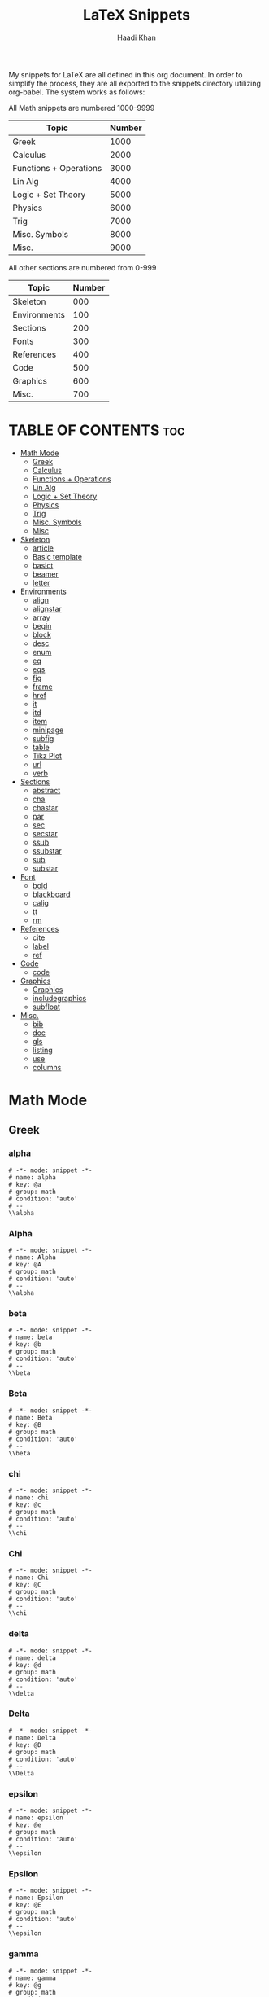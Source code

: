 #+TITLE: LaTeX Snippets
#+AUTHOR: Haadi Khan
#+PROPERTY: header-args :tangle yes

My snippets for LaTeX are all defined in this org document. In order to simplify the process, they are all exported to the snippets directory utilizing org-babel. The system works as follows:

All Math snippets are numbered 1000-9999
|------------------------+--------|
| Topic                  | Number |
|------------------------+--------|
| Greek                  |   1000 |
| Calculus               |   2000 |
| Functions + Operations |   3000 |
| Lin Alg                |   4000 |
| Logic + Set Theory     |   5000 |
| Physics                |   6000 |
| Trig                   |   7000 |
| Misc. Symbols          |   8000 |
| Misc.                  |   9000 |
|------------------------+--------|

All other sections are numbered from 0-999
|--------------+--------|
| Topic        | Number |
|--------------+--------|
| Skeleton     |   000  |
| Environments |   100  |
| Sections     |   200  |
| Fonts        |   300  |
| References   |   400  |
| Code         |   500  |
| Graphics     |   600  |
| Misc.        |   700  |
|--------------+--------|

* TABLE OF CONTENTS :toc:
- [[#math-mode][Math Mode]]
  - [[#greek][Greek]]
  - [[#calculus][Calculus]]
  - [[#functions--operations][Functions + Operations]]
  - [[#lin-alg][Lin Alg]]
  - [[#logic--set-theory][Logic + Set Theory]]
  - [[#physics][Physics]]
  - [[#trig][Trig]]
  - [[#misc-symbols][Misc. Symbols]]
  - [[#misc][Misc]]
- [[#skeleton][Skeleton]]
  - [[#article][article]]
  - [[#basic-template][Basic template]]
  - [[#basict][basict]]
  - [[#beamer][beamer]]
  - [[#letter][letter]]
- [[#environments][Environments]]
  - [[#align][align]]
  - [[#alignstar][alignstar]]
  - [[#array][array]]
  - [[#begin][begin]]
  - [[#block][block]]
  - [[#desc][desc]]
  - [[#enum][enum]]
  - [[#eq][eq]]
  - [[#eqs][eqs]]
  - [[#fig][fig]]
  - [[#frame][frame]]
  - [[#href][href]]
  - [[#it][it]]
  - [[#itd][itd]]
  - [[#item][item]]
  - [[#minipage][minipage]]
  - [[#subfig][subfig]]
  - [[#table][table]]
  - [[#tikz-plot][Tikz Plot]]
  - [[#url][url]]
  - [[#verb][verb]]
- [[#sections][Sections]]
  - [[#abstract][abstract]]
  - [[#cha][cha]]
  - [[#chastar][chastar]]
  - [[#par][par]]
  - [[#sec][sec]]
  - [[#secstar][secstar]]
  - [[#ssub][ssub]]
  - [[#ssubstar][ssubstar]]
  - [[#sub][sub]]
  - [[#substar][substar]]
- [[#font][Font]]
  - [[#bold][bold]]
  - [[#blackboard][blackboard]]
  - [[#calig][calig]]
  - [[#tt][tt]]
  - [[#rm][rm]]
- [[#references][References]]
  - [[#cite][cite]]
  - [[#label][label]]
  - [[#ref][ref]]
- [[#code][Code]]
  - [[#code-1][code]]
- [[#graphics][Graphics]]
  - [[#graphics-1][Graphics]]
  - [[#includegraphics][includegraphics]]
  - [[#subfloat][subfloat]]
- [[#misc-1][Misc.]]
  - [[#bib][bib]]
  - [[#doc][doc]]
  - [[#gls][gls]]
  - [[#listing][listing]]
  - [[#use][use]]
  - [[#columns][columns]]

* Math Mode
** Greek
*** alpha
#+begin_src yasnippet :tangle snippets/latex-mode/1000.yasnippet
# -*- mode: snippet -*-
# name: alpha
# key: @a
# group: math
# condition: 'auto'
# --
\\alpha
#+end_src
*** Alpha
#+begin_src yasnippet :tangle snippets/latex-mode/1001.yasnippet
# -*- mode: snippet -*-
# name: Alpha
# key: @A
# group: math
# condition: 'auto'
# --
\\alpha
#+end_src
*** beta
#+begin_src yasnippet :tangle snippets/latex-mode/1002.yasnippet
# -*- mode: snippet -*-
# name: beta
# key: @b
# group: math
# condition: 'auto'
# --
\\beta
#+end_src
*** Beta
#+begin_src yasnippet :tangle snippets/latex-mode/1003.yasnippet
# -*- mode: snippet -*-
# name: Beta
# key: @B
# group: math
# condition: 'auto'
# --
\\beta
#+end_src
*** chi
#+begin_src yasnippet :tangle snippets/latex-mode/1004.yasnippet
# -*- mode: snippet -*-
# name: chi
# key: @c
# group: math
# condition: 'auto'
# --
\\chi
#+end_src
*** Chi
#+begin_src yasnippet :tangle snippets/latex-mode/1005.yasnippet
# -*- mode: snippet -*-
# name: Chi
# key: @C
# group: math
# condition: 'auto'
# --
\\chi
#+end_src
*** delta
#+begin_src yasnippet :tangle snippets/latex-mode/1008.yasnippet
# -*- mode: snippet -*-
# name: delta
# key: @d
# group: math
# condition: 'auto'
# --
\\delta
#+end_src
*** Delta
#+begin_src yasnippet :tangle snippets/latex-mode/1009.yasnippet
# -*- mode: snippet -*-
# name: Delta
# key: @D
# group: math
# condition: 'auto'
# --
\\Delta
#+end_src
*** epsilon
#+begin_src yasnippet :tangle snippets/latex-mode/1010.yasnippet
# -*- mode: snippet -*-
# name: epsilon
# key: @e
# group: math
# condition: 'auto'
# --
\\epsilon
#+end_src
*** Epsilon
#+begin_src yasnippet :tangle snippets/latex-mode/1011.yasnippet
# -*- mode: snippet -*-
# name: Epsilon
# key: @E
# group: math
# condition: 'auto'
# --
\\epsilon
#+end_src
*** gamma
#+begin_src yasnippet :tangle snippets/latex-mode/1006.yasnippet
# -*- mode: snippet -*-
# name: gamma
# key: @g
# group: math
# condition: 'auto'
# --
\\gamma
#+end_src
*** Gamma
#+begin_src yasnippet :tangle snippets/latex-mode/1007.yasnippet
# -*- mode: snippet -*-
# name: Gamma
# key: @G
# group: math
# condition: 'auto'
# --
\\Gamma
#+end_src
*** kappa
#+begin_src yasnippet :tangle snippets/latex-mode/1018.yasnippet
# -*- mode: snippet -*-
# name: kappa
# key: @k
# group: math
# condition: 'auto'
# --
\\kappa
#+end_src
*** Kappa
#+begin_src yasnippet :tangle snippets/latex-mode/1019.yasnippet
# -*- mode: snippet -*-
# name: Kappa
# key: @K
# group: math
# condition: 'auto'
# --
\\kappa
#+end_src
*** lambda
#+begin_src yasnippet :tangle snippets/latex-mode/1020.yasnippet
# -*- mode: snippet -*-
# name: lambda
# key: @l
# group: math
# condition: 'auto'
# --
\\lambda
#+end_src
*** Lambda
#+begin_src yasnippet :tangle snippets/latex-mode/1021.yasnippet
# -*- mode: snippet -*-
# name: Lambda
# key: @L
# group: math
# condition: 'auto'
# --
\\Lambda
#+end_src
*** mu
#+begin_src yasnippet :tangle snippets/latex-mode/1022.yasnippet
# -*- mode: snippet -*-
# name: mu
# key: @m
# group: math
# condition: 'auto'
# --
\\mu
#+end_src
*** Mu
#+begin_src yasnippet :tangle snippets/latex-mode/1023.yasnippet
# -*- mode: snippet -*-
# name: Mu
# key: @M
# group: math
# condition: 'auto'
# --
\\mu
#+end_src
*** omega
#+begin_src yasnippet :tangle snippets/latex-mode/1028.yasnippet
# -*- mode: snippet -*-
# name: omega
# key: @o
# group: math
# condition: 'auto'
# --
\\omega
#+end_src
*** Omega
#+begin_src yasnippet :tangle snippets/latex-mode/1029.yasnippet
# -*- mode: snippet -*-
# name: Omega
# key: @O
# group: math
# condition: 'auto'
# --
\\Omega
#+end_src

*** rho
#+begin_src yasnippet :tangle snippets/latex-mode/1024.yasnippet
# -*- mode: snippet -*-
# name: rho
# key: @r
# group: math
# condition: 'auto'
# --
\\rho
#+end_src
*** Rho
#+begin_src yasnippet :tangle snippets/latex-mode/1025.yasnippet
# -*- mode: snippet -*-
# name: Rho
# key: @R
# group: math
# condition: 'auto'
# --
\\rho
#+end_src
*** sigma
#+begin_src yasnippet :tangle snippets/latex-mode/1026.yasnippet
# -*- mode: snippet -*-
# name: sigma
# key: @s
# group: math
# condition: 'auto'
# --
\\sigma
#+end_src
*** Sigma
#+begin_src yasnippet :tangle snippets/latex-mode/1027.yasnippet
# -*- mode: snippet -*-
# name: Sigma
# key: @S
# group: math
# condition: 'auto'
# --
\\Sigma
#+end_src
*** theta
#+begin_src yasnippet :tangle snippets/latex-mode/1016.yasnippet
# -*- mode: snippet -*-
# name: theta
# key: @t
# group: math
# condition: 'auto'
# --
\\theta
#+end_src
*** Theta
#+begin_src yasnippet :tangle snippets/latex-mode/1017.yasnippet
# -*- mode: snippet -*-
# name: Theta
# key: @T
# group: math
# condition: 'auto'
# --
\\Theta
#+end_src
*** varepsilon
#+begin_src yasnippet :tangle snippets/latex-mode/1012.yasnippet
# -*- mode: snippet -*-
# name: varepsilon
# key: :e
# group: math
# condition: 'auto'
# --
\\varepsilon
#+end_src
*** Varepsilon
#+begin_src yasnippet :tangle snippets/latex-mode/1013.yasnippet
# -*- mode: snippet -*-
# name: Varepsilon
# key: :E
# group: math
# condition: 'auto'
# --
\\varepsilon
#+end_src
*** zeta
#+begin_src yasnippet :tangle snippets/latex-mode/1014.yasnippet
# -*- mode: snippet -*-
# name: zeta
# key: @z
# group: math
# condition: 'auto'
# --
\\zeta
#+end_src
*** Zeta
#+begin_src yasnippet :tangle snippets/latex-mode/1015.yasnippet
# -*- mode: snippet -*-
# name: Zeta
# key: @Z
# group: math
# condition: 'auto'
# --
\\zeta
#+end_src
** Calculus
*** dot
#+begin_src yasnippet :tangle snippets/latex-mode/2000.yasnippet
# -*- mode: snippet -*-
# name: dot
# key: dot
# condition: (and (texmathp) 'auto)
# expand-env: ((argument (quote t)))
# group: math
# --
`(condition-case nil (progn (backward-sexp) (kill-sexp) (delete-char 1)) (error (setq argument 'nil)))`\\dot{`(if argument (current-kill 0))`}$0
#+end_src
*** ddot
#+begin_src yasnippet :tangle snippets/latex-mode/2001.yasnippet
# -*- mode: snippet -*-
# name: dot
# key: ddot
# condition: (and (texmathp) 'auto)
# expand-env: ((argument (quote t)))
# group: math
# --
`(condition-case nil (progn (backward-sexp) (kill-sexp) (delete-char 1)) (error (setq argument 'nil)))`\\ddot{`(if argument (current-kill 0))`}$0
#+end_src
*** d-by-dt
#+begin_src yasnippet :tangle snippets/latex-mode/2002.yasnippet
# -*- mode: snippet -*-
# name: d-by-dt
# key: ddt
# condition: (and (texmathp) 'auto)
# group: math
# --
\\frac{\\mathrm{d} $1}{\\mathrm{d} ${2:t}}$0
#+end_src

*** definite integral
#+begin_src yasnippet :tangle snippets/latex-mode/2003.yasnippet
# -*- mode: snippet -*-
# name: definite integral
# key: dint
# condition: (and (texmathp) 'auto)
# group: math
# --
\\int_{${1:-\\infty}}^{${2:\\infty}}$0
#+end_src

*** lim
#+begin_src yasnippet :tangle snippets/latex-mode/2004.yasnippet
# -*- mode: snippet -*-
# contributor: François Garillot <francois@garillot.net>
# key: limit
# group: math
# name: \lim_{n}
# --
\lim_{$1}$0
#+end_src

*** limit
#+begin_src yasnippet :tangle snippets/latex-mode/2005.yasnippet
# -*- mode: snippet -*-
# name: limit
# key: lim
# conditon: (texmathp)
# group: math
# --
\\lim_{${1:n} \\to ${2:\\infty}} $0
#+end_src

*** limsup
#+begin_src yasnippet :tangle snippets/latex-mode/2006.yasnippet
# -*- mode: snippet -*-
# name: limsup
# key: limsup
# condition: (and (texmathp) 'auto)
# group: math
# --
\\limsup_{${1:n} \\to ${2:\\infty}} $0
#+end_src
*** partial derivative
#+begin_src yasnippet :tangle snippets/latex-mode/2007.yasnippet
# -*- mode: snippet -*-
# name: partial derivative
# key: part
# condition: (texmathp)
# group: math
# --
\\frac{\\partial $1}{\\partial ${2:x}} $0
#+end_src

*** int
#+begin_src yasnippet :tangle snippets/latex-mode/2008.yasnippet
# -*- mode: snippet -*-
# contributor: Song Qiang <tsiangsung@gmail.com>
# key: int
# group: math
# condition: (and (texmathp) 'auto)
# name: Indefinite integral (all)
# --
\\${1:$$(yas/choose-value '("int" "oint" "iint" "iiint" "iiiint" "idotsint"))}$0
#+end_src

** Functions + Operations
*** ln
#+begin_src yasnippet :tangle snippets/latex-mode/3000.yasnippet
# -*- mode: snippet -*-
# name: ln
# key: ln
# group: math
# condition: (and (texmathp) 'auto)
# --
\\ln
#+end_src

*** log
#+begin_src yasnippet :tangle snippets/latex-mode/3001.yasnippet
# -*- mode: snippet -*-
# name: log
# key: log
# group: math
# condition: (and (texmathp) 'auto)
# --
\\log
#+end_src

*** ceiling function
#+begin_src yasnippet :tangle snippets/latex-mode/3002.yasnippet
# -*- mode: snippet -*-
# name: ceiling function
# key: ceil
# condition: (and (texmathp) 'auto)
# group: math
# --
\\left\\lceil $1 \\right\\rceil $0
#+end_src

*** complex conjugate
#+begin_src yasnippet :tangle snippets/latex-mode/3003.yasnippet
# -*- mode: snippet -*-
# name: complex conjugate
# key: conj
# condition: (and (texmathp) 'auto)
# group: math
# --
`(delete-backward-char 1)`^{\\star}$0
#+end_src

*** exp
#+begin_src yasnippet :tangle snippets/latex-mode/3004.yasnippet
# -*- mode: snippet -*-
# name: exp
# key: ee
# group: math
# condition: (and (texmathp) 'auto)
# --
e^{$1}
#+end_src

*** cdot
#+begin_src yasnippet :tangle snippets/latex-mode/3005.yasnippet
# -*- mode: snippet -*-
# name: cdot
# key: **
# condition: (and (texmathp) 'auto)
# group: math
# --
\\cdot
#+end_src

*** cube
#+begin_src yasnippet :tangle snippets/latex-mode/3006.yasnippet
# -*- mode: snippet -*-
# name: ^3
# key: cb
# condition: (and (texmathp) 'auto)
# group: math
# --
`(delete-backward-char 1)`^3$0
#+end_src

*** sum
#+begin_src yasnippet :tangle snippets/latex-mode/3007.yasnippet
# -*- mode: snippet -*-
# contributor: song qiang <tsiangsung@gmail.com>
# key: sum
# group: math
# name: \sum_{n}^{}
# --
\sum_{$1}^{$2}$0
#+end_src

*** norm
#+begin_src yasnippet :tangle snippets/latex-mode/3008.yasnippet
# -*- mode: snippet -*-
# name: norm
# key: norm
# condition: (and (texmathp) 'auto)
# group: math
# --
\left\|$1\right\|$0
#+end_src

*** oplus
#+begin_src yasnippet :tangle snippets/latex-mode/3009.yasnippet
# key: o+
# name: oplus
# condition: (and (texmathp) 'auto)
# group: math
# --
\oplus
#+end_src

*** otimes
#+begin_src yasnippet :tangle snippets/latex-mode/3010.yasnippet
# -*- mode: snippet -*-
# name: otimes
# key: ox
# condition: (and (texmathp) 'auto)
# group: math
# --
\otimes
#+end_src

*** times
#+begin_src yasnippet :tangle snippets/latex-mode/3011.yasnippet
# -*- mode: snippet -*-
# name: times
# key: xx
# condition: (and (texmathp) 'auto)
# group: math
# --
\\times
#+end_src

*** power
#+begin_src yasnippet :tangle snippets/latex-mode/3012.yasnippet
# -*- mode: snippet -*-
# name: To the power
# key: td
# condition: (and (texmathp) 'auto)
# group: math
# --
`(backward-delete-char 1)`^{$1}
#+end_src

*** floor function
#+begin_src yasnippet :tangle snippets/latex-mode/3013.yasnippet
# -*- mode: snippet -*-
# name: floor function
# key: floor
# condition: (and (texmathp) 'auto)
# group: math
# --
\\left\\lfloor $1 \\right\\rfloor $0
#+end_src

*** inverse
#+begin_src yasnippet :tangle snippets/latex-mode/3014.yasnippet
# -*- mode: snippet -*-
# name: inverse
# key: inv
# condition: (and (texmathp) 'auto)
# group: math
# --
`(delete-backward-char 1)`^{-1}
#+end_src
*** prod
#+begin_src yasnippet :tangle snippets/latex-mode/3015.yasnippet
# -*- mode: snippet -*-
# contributor: François Garillot <francois@garillot.net>
# key: prod
# group: math
# name: \prod_{n}^{}
# --
\prod_{$1}^{$2}$0

#+end_src

** Lin Alg
*** bmatrix (2 x 2)
#+begin_src yasnippet :tangle snippets/latex-mode/4000.yasnippet
# key: mat2
# name: bmatrix (2 x 2)
# group: math
# --
\\begin{bmatrix}
${1:A} & ${2:$1} \\\\
${3:$1} & ${4:$1}
 \\end{bmatrix}
#+end_src

*** bmatrix (3 x 3)
#+begin_src yasnippet :tangle snippets/latex-mode/4001.yasnippet
# key: mat3
# name: bmatrix (3 x 3)
# group: math
# --
\\begin{bmatrix}
${1:A} & ${2:$1} & ${3:$1} \\\\
${4:$1} & ${5:$1} & ${6:$1} \\\\
${7:$1} & ${8:$1} & ${9:$1}
\\end{bmatrix}
#+end_src
*** column vector
#+begin_src yasnippet :tangle snippets/latex-mode/4002.yasnippet
# -*- mode: snippet -*-
# name: column vector
# key: cvec
# condition: 'auto
# group: math
# --
\\begin{pmatrix} ${1:x}_{${2:1}}\\\\ ${3:\\vdots}\\\\ $1_{${4:n}} \\end{pmatrix}
#+end_src

*** row vector
#+begin_src yasnippet :tangle snippets/latex-mode/4003.yasnippet
# -*- mode: snippet -*-
# name: row vector
# key: rvec
# condition: 'auto
# group: math
# --
\\begin{pmatrix} ${1:x}_{${2:1}} & ${3:\\dots} & $1_{${4:n}} \\end{pmatrix}
#+end_src

*** 2-vector
#+begin_src yasnippet :tangle snippets/latex-mode/4004.yasnippet
# key: vec2
# name: 2-vector
# group: math
# --
\\begin{bmatrix} ${1:x}_{${2:1}} \\\\ ${3:$1}_{${4:2}} \\end{bmatrix}
#+end_src

*** adjoint
#+begin_src yasnippet :tangle snippets/latex-mode/4005.yasnippet
# -*- mode: snippet -*-
# name: adjoint
# key: adj
# group: math
# condition: (and (texmathp) 'auto)
# --
`(delete-backward-char 1)`^{\\dagger}$0
#+end_src
*** matrix
#+begin_src yasnippet :tangle snippets/latex-mode/4006.yasnippet
# -*- mode: snippet -*-
# contributor: Song Qiang <tsiangsung@gmail.com>
# key: mat
# group: math
# name: \begin{matrix} ... \end{}
# --
\begin{${1:$$(yas/choose-value '("pmatrix" "bmatrix" "Bmatrix" "vmatrix" "Vmatrix" "smallmatrix"))}} $0 \end{$1}
#+end_src

*** bmatrix
#+begin_src yasnippet :tangle snippets/latex-mode/4007.yasnippet
# -*- mode: snippet -*-
# key: bmat
# group: math
# name: \begin{bmatrix} ... \end{}
# --
\begin{bmatrix}} $0 \end{bmatrix}
#+end_src
*** pmatrix
#+begin_src yasnippet :tangle snippets/latex-mode/4008.yasnippet
# -*- mode: snippet -*-
# key: pmat
# group: math
# name: \begin{pmatrix} ... \end{}
# --
\begin{pmatrix}} $0 \end{pmatrix}
#+end_src

*** vmatrix
#+begin_src yasnippet :tangle snippets/latex-mode/4009.yasnippet
# -*- mode: snippet -*-
# key: vmat
# group: math
# name: \begin{vmatrix} ... \end{}
# --
\begin{vmatrix}} $0 \end{vmatrix}
#+end_src
** Logic + Set Theory
*** equiv
#+begin_src yasnippet :tangle snippets/latex-mode/5000.yasnippet
# -*- mode: snippet -*-
# name: equiv
# key: eqv
# condition: (and (texmathp) 'auto)
# group: math
# --
\\equiv$0
#+end_src

*** Exists
#+begin_src yasnippet :tangle snippets/latex-mode/5001.yasnippet
# -*- mode: snippet -*-
# name: Exists
# key: EE
# condition: (and (texmathp) 'auto)
# group: math
# --
\\exists
#+end_src

*** forall
#+begin_src yasnippet :tangle snippets/latex-mode/5002.yasnippet
# key: fal
# name: forall
# condition: (and (texmathp) (quote auto))
# group: math
# --
\\forall$0
#+end_src

*** greater greater
#+begin_src yasnippet :tangle snippets/latex-mode/5003.yasnippet
# -*- mode: snippet -*-
# name: greater greater
# key: >>
# condition: (and (texmathp) 'auto)
# group: math
# --
\\gg
#+end_src

*** greater or equal
#+begin_src yasnippet :tangle snippets/latex-mode/5004.yasnippet
# -*- mode: snippet -*-
# name: greater or equal
# key: geq
# condition: (and (texmathp) 'auto)
# group: math
# --
\\ge
#+end_src

*** if and only if
#+begin_src yasnippet :tangle snippets/latex-mode/5005.yasnippet
# key: iff
# name: if and only if
# condition: (and (texmathp) (quote auto))
# group: math
# --
\iff
#+end_src

*** implied by
#+begin_src yasnippet :tangle snippets/latex-mode/5006.yasnippet
# -*- mode: snippet -*-
# name: implied by
# key: <=
# condition: (and (texmathp) 'auto)
# group: math
# --
\\impliedby $0
#+end_src

*** implies
#+begin_src yasnippet :tangle snippets/latex-mode/5007.yasnippet
# key: =>
# name: implies
# condition: (and (texmathp) (quote auto))
# group: math
# --
\implies$0
#+end_src

*** in
#+begin_src yasnippet :tangle snippets/latex-mode/5008.yasnippet
# -*- mode: snippet -*-
# name: in
# key: inn
# condition: (and (texmathp) 'auto)
# group: math
# --
\\in
#+end_src
*** to
#+begin_src yasnippet :tangle snippets/latex-mode/5009.yasnippet
# -*- mode: snippet -*-
# name: to
# key: ->
# condition: (and (texmathp) 'auto)
# group: math
# --
\to
#+end_src
*** to
#+begin_src yasnippet :tangle snippets/latex-mode/5010.yasnippet
# -*- mode: snippet -*-
# name: to
# key: to
# condition: (and (texmathp) 'auto)
# group: math
# --
\to
#+end_src

*** not equal
#+begin_src yasnippet :tangle snippets/latex-mode/5011.yasnippet
# -*- mode: snippet -*-
# name: not equal
# key: neq
# condition: (and (texmathp) 'auto)
# group: math
# --
\\ne
#+end_src

*** not in
#+begin_src yasnippet :tangle snippets/latex-mode/5012.yasnippet
# -*- mode: snippet -*-
# name: not in
# key: notin
# condition: (and (texmathp) 'auto)
# group: math
# --
\\not\\in
#+end_src

*** notexists
#+begin_src yasnippet :tangle snippets/latex-mode/5013.yasnippet
# key: nEE
# name: notexists
# condition: (and (texmathp) 'auto)
# group: math
# --
\\nexists
#+end_src

*** therefore
#+begin_src yasnippet :tangle snippets/latex-mode/5014.yasnippet
# -*- mode: snippet -*-
# name: therefore
# key: thus
# group: math
# condition: (and (texmathp) 'auto)
# --
\\therefore
#+end_src

*** set
#+begin_src yasnippet :tangle snippets/latex-mode/5015.yasnippet
# -*- mode: snippet -*-
# name: set
# key: set
# condition: (and (texmathp) 'auto)
# group: math
# --
\\left\\{ $1 \\right\\}$0
#+end_src

*** similar
#+begin_src yasnippet :tangle snippets/latex-mode/5016.yasnippet
# -*- mode: snippet -*-
# name: similar
# key: ~~
# condition: (and (texmathp) 'auto)
# group: math
# --
\\sim
#+end_src

*** subset
#+begin_src yasnippet :tangle snippets/latex-mode/5017.yasnippet
# -*- mode: snippet -*-
# name: subset
# key: cc
# group: math
# condition: (and (texmathp) 'auto)
# --
\subset
#+end_src

*** leftrightarrow
#+begin_src yasnippet :tangle snippets/latex-mode/5018.yasnippet
# -*- mode: snippet -*-
# name: leftrightarrow
# key: <->
# condition: (and (texmathp) 'auto)
# group: math
# --
\\leftrightarrow
#+end_src

*** less or equal
#+begin_src yasnippet :tangle snippets/latex-mode/5019.yasnippet
# -*- mode: snippet -*-
# name: less or equal
# key: leq
# condition: (and (texmathp) 'auto)
# group: math
# --
\\le$0
#+end_src

*** lesser lesser
#+begin_src yasnippet :tangle snippets/latex-mode/5020.yasnippet
# -*- mode: snippet -*-
# name: lesser lesser
# key: <<
# condition: (and (texmathp) 'auto)
# group: math
# --
\\ll
#+end_src

** Physics
** Trig
*** arccos
#+begin_src yasnippet :tangle snippets/latex-mode/7000.yasnippet
# -*- mode: snippet -*-
# name: arccos
# key: arccos
# group: math
# condition: (and (texmathp) 'auto)
# --
\\arccos
#+end_src

*** arccot
#+begin_src yasnippet :tangle snippets/latex-mode/7001.yasnippet
# -*- mode: snippet -*-
# name: arccot
# key: arccot
# group: math
# condition: (and (texmathp) 'auto)
# --
\\arccot
#+end_src

*** arccsc
#+begin_src yasnippet :tangle snippets/latex-mode/7002.yasnippet
# -*- mode: snippet -*-
# name: arccsc
# key: arccsc
# group: math
# condition: (and (texmathp) 'auto)
# --
\\arccsc
#+end_src

*** arcsec
#+begin_src yasnippet :tangle snippets/latex-mode/7003.yasnippet
# -*- mode: snippet -*-
# name: arcsec
# key: arcsec
# group: math
# condition: (and (texmathp) 'auto)
# --
\\arcsec
#+end_src

*** arcsin
#+begin_src yasnippet :tangle snippets/latex-mode/7004.yasnippet
# -*- mode: snippet -*-
# name: arcsin
# key: arcsin
# group: math
# condition: (and (texmathp) 'auto)
# --
\\arcsin
#+end_src

*** arctan
#+begin_src yasnippet :tangle snippets/latex-mode/7005.yasnippet
# -*- mode: snippet -*-
# name: arctan
# key: arctan
# group: math
# condition: (and (texmathp) 'auto)
# --
\\arctan
#+end_src
*** cos
#+begin_src yasnippet :tangle snippets/latex-mode/7006.yasnippet
# -*- mode: snippet -*-
# name: cos
# key: cos
# group: math
# condition: (and (texmathp) 'auto)
# --
\\cos
#+end_src

*** cot
#+begin_src yasnippet :tangle snippets/latex-mode/7007.yasnippet
# -*- mode: snippet -*-
# name: cot
# key: cot
# group: math
# condition: (and (texmathp) 'auto)
# --
\\cot
#+end_src

*** csc
#+begin_src yasnippet :tangle snippets/latex-mode/7008.yasnippet
# -*- mode: snippet -*-
# name: csc
# key: csc
# group: math
# condition: (and (texmathp) 'auto)
# --
\\csc
#+end_src

*** sec
#+begin_src yasnippet :tangle snippets/latex-mode/7009.yasnippet
# -*- mode: snippet -*-
# name: sec
# key: sec
# group: math
# condition: (and (texmathp) 'auto)
# --
\\sec
#+end_src

*** sin
#+begin_src yasnippet :tangle snippets/latex-mode/7010.yasnippet
# -*- mode: snippet -*-
# name: sin
# key: sin
# group: math
# condition: (and (texmathp) 'auto)
# --
\\sin
#+end_src
*** tan
#+begin_src yasnippet :tangle snippets/latex-mode/7011.yasnippet
# -*- mode: snippet -*-
# name: tan
# key: tan
# group: math
# condition: (and (texmathp) 'auto)
# --
\\tan
#+end_src

** Misc. Symbols
*** case
#+begin_src yasnippet :tangle snippets/latex-mode/8000.yasnippet
# -*- mode: snippet -*-
# contributor: Mads D. Kristensen <madsdk@gmail.com>
# key: case
# group: math
# name: \begin{cases} ... \end{cases}
# --
\begin{cases}
$0 \\\\
\end{cases}

#+end_src

*** cases
#+begin_src yasnippet :tangle snippets/latex-mode/8001.yasnippet
# -*- mode: snippet -*-
# name: cases
# key: case
# condition: (texmathp)
# group: math
# --
\\begin{cases}
  $1
\\end{cases}$0
#+end_src

*** dots
#+begin_src yasnippet :tangle snippets/latex-mode/8002.yasnippet
# -*- mode: snippet -*-
# name: dots
# key: ...
# condition: (and (texmathp) 'auto)
# group: math
# --
\\dots$0
#+end_src
*** ddots
#+begin_src yasnippet :tangle snippets/latex-mode/8003.yasnippet
# -*- mode: snippet -*-
# name: ddots
# key: ;/
# group: math
# condition: (and (texmathp) 'auto)
# --
\\ddots
#+end_src
*** big
#+begin_src yasnippet :tangle snippets/latex-mode/8004.yasnippet
# -*- mode: snippet -*-
# contributor: Song Qiang <tsiangsung@gmail.com>
# key: big
# group: math
# name: \bigl( ... \bigr)
# --
\\${1:$$(yas/choose-value '("big" "Big" "bigg" "Bigg"))}l( $0  \\$1r)
#+end_src

*** bigop
#+begin_src yasnippet :tangle snippets/latex-mode/8005.yasnippet
# -*- mode: snippet -*-
# contributor: François Garillot <francois@garillot.net>
# key: bigop
# group: math
# name: \bigop_{n}^{}
# --
\\big${1:$$(yas/choose-value '("oplus" "otimes" "odot" "cup" "cap" "uplus" "sqcup" "vee" "wedge"))}_{$2}^{$3}$0
#+end_src

*** frac
#+begin_src yasnippet :tangle snippets/latex-mode/8006.yasnippet
# -*- mode: snippet -*-
# contributor: Song Qiang <tsiangsung@gmail.com>
# key: frac
# group: math
# name: \frac{numerator}{denominator}
# --
\frac{${1:numerator}}{${2:denominator}}$0
#+end_src

*** Fraction auto
#+begin_src yasnippet :tangle snippets/latex-mode/8007.yasnippet
# key: //
# name: Fraction auto
# expand-env: ((numerator (quote t)))
# condition: (and (texmathp) (quote auto))
# group: math
# --
`(condition-case nil (save-excursion (backward-sexp) (kill-sexp) (delete-char 1)) (error (setq numerator 'nil)))`\\frac{`(if numerator (current-kill 0))`}{$1}$0
#+end_src

*** Fraction slash
#+begin_src yasnippet :tangle snippets/latex-mode/8008.yasnippet
# -*- mode: snippet -*-
# name: Fraction slash
# key: /
# expand-env: ((numerator 't))
# condition: (texmathp)
# group: math
# --
`(condition-case nil (save-excursion (backward-sexp) (kill-sexp) (delete-char 1)) (error (setq numerator 'nil)))`\\frac{`(if numerator (yank))`}{$1}$0
#+end_src

*** bar
#+begin_src yasnippet :tangle snippets/latex-mode/8009.yasnippet
# -*- mode: snippet -*-
# name: bar
# key: bar
# condition: (and (texmathp) 'auto)
# expand-env: ((argument (quote t)))
# group: math
# --
`(condition-case nil (progn (backward-sexp) (kill-sexp) (delete-char 1)) (error (setq argument 'nil)))`\\bar{`(if argument (current-kill 0))`}$0
#+end_src

*** hat
#+begin_src yasnippet :tangle snippets/latex-mode/8010.yasnippet
# -*- mode: snippet -*-
# name: hat
# key: hat
# expand-env: ((argument (quote t)))
# condition: (and (texmathp) 'auto)
# group: math
# --
`(condition-case nil (progn (backward-sexp) (kill-sexp) (delete-char 1)) (error (setq argument 'nil)))`\\hat{`(if argument (current-kill 0))`}$0
#+end_src
*** perp
#+begin_src yasnippet :tangle snippets/latex-mode/8011.yasnippet
# -*- mode: snippet -*-
# name: perp
# key: perp
# group: math
# condition: (and (texmathp) 'auto)
# --
\\perp
#+end_src

*** quad
#+begin_src yasnippet :tangle snippets/latex-mode/8012.yasnippet
# key: qq
# name: quad
# condition: (and (texmathp) 'auto)
# group: math
# --
\\quad
#+end_src

*** square
#+begin_src yasnippet :tangle snippets/latex-mode/8013.yasnippet
# -*- mode: snippet -*-
# name: ^2
# key: sr
# condition: (and (texmathp) 'auto)
# group: math
# --
`(delete-backward-char 1)`^2$0
#+end_src

*** stackrel
#+begin_src yasnippet :tangle snippets/latex-mode/8014.yasnippet
# -*- mode: snippet -*-
# name: stackrel
# key: stackrel
# group: math
# condition: (and (texmathp) 'auto)
# --
\\stackrel{$1}{$0}
#+end_src
*** star
#+begin_src yasnippet :tangle snippets/latex-mode/8015.yasnippet
# -*- mode: snippet -*-
# name: star
# key: star
# group: math
# condition: (and (texmathp) 'auto)
# --
\\star
#+end_src
*** vdots
#+begin_src yasnippet :tangle snippets/latex-mode/8016.yasnippet
# -*- mode: snippet -*-
# name: vdots
# key: ;.
# group: math
# condition: 'auto
# --
\\vdots
#+end_src
*** lr Paren
#+begin_src yasnippet :tangle snippets/latex-mode/8017.yasnippet
# -*- mode: snippet -*-
# name: vdots
# key: lr(
# group: math
# condition: 'auto
# --
\left( $1 \right)
#+end_src
*** lr Sq Brace
#+begin_src yasnippet :tangle snippets/latex-mode/8018.yasnippet
# -*- mode: snippet -*-
# name: vdots
# key: lr[
# group: math
# condition: 'auto
# --
\left[ $1 \right]
#+end_src

*** lr Brace
#+begin_src yasnippet :tangle snippets/latex-mode/8019.yasnippet
# -*- mode: snippet -*-
# name: vdots
# key: lr{
# group: math
# condition: 'auto
# --
\left{ $1 \right}
#+end_src
** Misc
*** Inline Math
#+begin_src yasnippet :tangle snippets/latex-mode/9000.yasnippet
# key: mk
# name: Inline Math
# condition: (and (not (texmathp)) (quote auto))
# group: math
# --
`(if (eq major-mode 'org-mode) "\\( " "$")`$0`(if (eq major-mode 'org-mode) " \\)" "$")`
#+end_src

*** Display Math
#+begin_src yasnippet :tangle snippets/latex-mode/9001.yasnippet
# key: dm
# name: Display Math
# condition: (and (not (texmathp)) (quote auto))
# group: math
# --
\[
`(save-excursion (previous-line)(make-string (current-indentation) ?\s))`$0\]

#+end_src

*** newline
#+begin_src yasnippet :tangle snippets/latex-mode/9002.yasnippet
# -*- mode: snippet -*-
# name: newline
# key: ;;
# condition: (and (texmathp) 'auto)
# group: math
# --
\\\\
`(save-excursion (previous-line)(make-string (current-indentation) ?\s))`$0
#+end_src

*** binom
#+begin_src yasnippet :tangle snippets/latex-mode/9003.yasnippet
# -*- mode: snippet -*-
# contributor: Song Qiang <tsiangsung@gmail.com>
# key: binom
# group: math
# name: \binom{n}{k}
# --
\binom{${1:n}}{${2:k}}
#+end_src
*** column-separator
#+begin_src yasnippet :tangle snippets/latex-mode/9004.yasnippet
# -*- mode: snippet -*-
# name: column-separator
# key: ,,
# condition: (and (texmathp) 'auto)
# group: math
# --
& $0
#+end_src

*** Diagonal bmatrix
#+begin_src yasnippet :tangle snippets/latex-mode/9005.yasnippet
# -*- mode: snippet -*-
# name: Diagonal bmatrix
# key: diag3
# group: math
# --
\\begin{bmatrix}
${1:\\ddots}  &  & \\\\
 & ${2:\\ddots}  & \\\\
 &  & ${3:\\ddots}
 \\end{bmatrix}
#+end_src

* Skeleton
** article
#+begin_src yasnippet :tangle snippets/latex-mode/0.yasnippet
# -*- mode: snippet -*-
# contributor: Mads D. Kristensen <madsdk@gmail.com>
# contributor : Song Qiang <tsiangsung@gmail.com>
# key: article
# group: skeleton
# name: \documentclass{article} ...
# --
\documentclass[11pt]{article}

\usepackage{graphicx,amsmath,amssymb,subfigure,url,xspace}
\newcommand{\eg}{e.g.,\xspace}
\newcommand{\bigeg}{E.g.,\xspace}
\newcommand{\etal}{\textit{et~al.\xspace}}
\newcommand{\etc}{etc.\@\xspace}
\newcommand{\ie}{i.e.,\xspace}
\newcommand{\bigie}{I.e.,\xspace}

\title{${1:title}}
\author{${2:Author Name}}

\begin{document}
\maketitle


\bibliographystyle{${3:plain}}
\bibliography{${4:literature.bib}}

\end{document}

#+end_src

** Basic template
#+begin_src yasnippet :tangle snippets/latex-mode/1.yasnippet
# key: template
# name: Basic template
# group: skeleton
# --
\input{`my-preamble-file`}
% \usepackage{hyperref}
% \hypersetup{
%     colorlinks,
%     citecolor=cyan,
%     filecolor=black,
%     linkcolor=blue,
%     urlcolor=black}

\author{`user-full-name`\vspace{-2ex}}
\title{\vspace{-3.0cm}${1:Title$(capitalize yas-text)}\vspace{-2ex}}
${2:\date{${3:\today}}}

\begin{document}

\begingroup
\let\center\flushleft
\let\endcenter\endflushleft
\maketitle
\endgroup

% \tableofcontents

$0
\end{document}
#+end_src

** basict
#+begin_src yasnippet :tangle snippets/latex-mode/2.yasnippet
# key: basict
# group: skeleton
# name: \documentclass{article} ...
# --
\documentclass[11pt]{article}

\usepackage{graphicx,amsmath,amssymb,subfigure,url,xspace}

\title{${1:title}}
\author{${2:Author Name}}

\begin{document}
\maketitle

$0

\end{document}

#+end_src
** beamer
#+begin_src yasnippet :tangle snippets/latex-mode/3.yasnippet
# -*- mode: snippet -*-
# contributor: Claudio Marforio <marforio@gmail.com>
# key: beamer
# group: skeleton
# name: \documentclass{beamer} ...
# --
\documentclass[xcolor=dvipsnames]{beamer}

\usepackage{graphicx,subfigure,url}

% example themes
\usetheme{Frankfurt}
\usecolortheme{seahorse}
\usecolortheme{rose}

% put page numbers
% \setbeamertemplate{footline}[frame number]{}
% remove navigation symbols
% \setbeamertemplate{navigation symbols}{}

\title{${1:Presentation Title}}
\author{${2:Author Name}}

\begin{document}

\frame[plain]{\titlepage}

\begin{frame}[plain]{Outline}
	\tableofcontents
\end{frame}

\section{${3:Example Section}}
\begin{frame}{${4:Frame Title}}

\end{frame}

\end{document}

#+end_src

** letter
#+begin_src yasnippet :tangle snippets/latex-mode/4.yasnippet
# -*- mode: snippet -*-
# contributor: Mads D. Kristensen <madsdk@gmail.com>
# contributor : Song Qiang <tsiangsung@gmail.com>
# key: letter
# group: skeleton
# name: \documentclass{letter} ...
# --
\documentclass{letter}
\signature{${1:Foo Bar}}
\address{${2:Address line 1 \\\\
Address line 2 \\\\
Address line 3}}
\begin{document}

\begin{letter}
{${3:Recipient's address}}

\opening{Dear ${4:Sir}:}

$0

\closing{Yours Sincerely,}

\end{letter}

\end{document}


#+end_src
* Environments
** align
#+begin_src yasnippet :tangle snippets/latex-mode/100.yasnippet
# -*- mode: snippet -*-
# contributor : Rasmus Borgsmidt <rasmus@borgsmidt.dk>
# key : align
# group: environments
# name : \begin{align} ... \end{align}
# --
\begin{align}
  $0
\end{align}
#+end_src

** alignstar
#+begin_src yasnippet :tangle snippets/latex-mode/101.yasnippet
# -*- mode: snippet -*-
# contributor : Rasmus Borgsmidt <rasmus@borgsmidt.dk>
# key : align*
# group: environments
# name : \begin{align*} ... \end{align*}
# --
\begin{align*}
  $0
\end{align*}
#+end_src

** array
#+begin_src yasnippet :tangle snippets/latex-mode/102.yasnippet
# -*- mode: snippet -*-
# contributor : Peter Urbak <peter@dragonwasrobot.com>
# key : arr
# group: environments
# name : \begin{array} ... \end{array}
# --
\begin{array}{$1}
  $0
\end{array}

#+end_src
** begin
#+begin_src yasnippet :tangle snippets/latex-mode/103.yasnippet
# -*- mode: snippet -*-
# contributor: Mads D. Kristensen <madsdk@gmail.com>
# contributor : Bjorn Reese <breese@users.sourceforge.net>
# key: begin
# group: environments
# name: \begin{environment} ... \end{environment}
# --
\begin{${1:$$(yas/choose-value (mapcar 'car (LaTeX-environment-list)))}}
$0
\end{$1}
#+end_src
** block
#+begin_src yasnippet :tangle snippets/latex-mode/104.yasnippet
# -*- mode: snippet -*-
# contributor: Claudio Marforio <marforio@gmail.com>
# key: block
# group: environments
# name : \begin{*block} ... \end{*block}
# --
\begin{${1:$$(yas/choose-value '("block" "exampleblock" "alertblock"))}}{${2:Block Title}}

\end{$1}

#+end_src

** desc
#+begin_src yasnippet :tangle snippets/latex-mode/105.yasnippet
# -*- mode: snippet -*-
# contributor : Mads D. Kristensen <madsdk@gmail.com>
# key : desc
# group: environments
# name : \begin{description} ... \end{description}
# --
\begin{description}
\item[${1:label}] $0
\end{description}

#+end_src
** enum
#+begin_src yasnippet :tangle snippets/latex-mode/106.yasnippet
# -*- mode: snippet -*-
# contributor : Mads D. Kristensen <madsdk@gmail.com>
# key: enum
# group: environments
# name : \begin{enumerate} ... \end{enumerate}
# --
\begin{enumerate}
\item $0
\end{enumerate}

#+end_src

** eq
#+begin_src yasnippet :tangle snippets/latex-mode/107.yasnippet
# -*- mode: snippet -*-
# contributor: Mads D. Kristensen <madsdk@gmail.com>
# key: eq
# group: math
# name: \begin{equation} ... \end{equation}
# --
\begin{equation}
\label{${1:"waiting for reftex-label call..."$(unless yas/modified-p (reftex-label nil 'dont-insert))}}
$0
\end{equation}

#+end_src

** eqs
#+begin_src yasnippet :tangle snippets/latex-mode/108.yasnippet
# -*- mode: snippet -*-
# contributor: Mads D. Kristensen <madsdk@gmail.com>
# key: eqs
# group: math
# name: \begin{align} ... \end{align}
# --
\begin{${1:$$(yas/choose-value '("align" "align*" "multline" "gather" "subequations"))}}
\label{${2:"waiting for reftex-label call..."$(unless yas/modified-p (reftex-label nil 'dont-insert))}}
$0
\end{$1}

#+end_src
** fig
#+begin_src yasnippet :tangle snippets/latex-mode/109.yasnippet
# -*- mode: snippet -*-
# contributor : Mads D. Kristensen <madsdk@gmail.com>
# key : fig
# group: environments
# name : \begin{figure} ... \end{figure}
# --
\begin{figure}[htbp]
  \centering
  $0
  \caption{${1:caption}}
  \label{${2:"waiting for reftex-label call..."$(unless yas/modified-p (reftex-label nil 'dont-insert))}}
\end{figure}

#+end_src

** frame
#+begin_src yasnippet :tangle snippets/latex-mode/110.yasnippet
# -*- mode: snippet -*-
# contributor: Claudio Marforio <marforio@gmail.com>
# key: frame
# group: environments
# name : \begin{frame} ... \end{frame}
# --
\begin{frame}{${1:Frame Title$(capitalize yas-text)}}
$0
\end{frame}

#+end_src
** href
#+begin_src yasnippet :tangle snippets/latex-mode/111.yasnippet
# -*- mode: snippet -*-
# key: href
# group: environments
# name: \href{url}{text}
# --
\href{${1:url}}{${2:text}}$0
#+end_src

** it
#+begin_src yasnippet :tangle snippets/latex-mode/112.yasnippet
# -*- mode: snippet -*-
# contributor: Mads D. Kristensen <madsdk@gmail.com>
# key: it
# group: environments
# name: \item
# --
\item $0
#+end_src

** itd
#+begin_src yasnippet :tangle snippets/latex-mode/113.yasnippet
# -*- mode: snippet -*-
# contributor: Rasmus Borgsmidt <rasmus@borgsmidt.dk>
# key: itd
# group: environments
# name: \item[] (description)
# --
\item[${1:label}] $0
#+end_src

** item
#+begin_src yasnippet :tangle snippets/latex-mode/114.yasnippet
# -*- mode: snippet -*-
# contributor : Mads D. Kristensen <madsdk@gmail.com>
# key : item
# group: environments
# name : \begin{itemize} ... \end{itemize}
# --
\begin{itemize}
\item $0
\end{itemize}

#+end_src
** minipage
#+begin_src yasnippet :tangle snippets/latex-mode/115.yasnippet
# -*- mode: snippet -*-
# contributor: Mads D. Kristensen <madsdk@gmail.com>
# key: minipage
# group: environments
# name: \begin{minipage}[position][width] ... \end{minipage}
# --
\begin{minipage}[${1:htbp}]{${2:1.0}${3:\linewidth}}
  $0
\end{minipage}
#+end_src
** subfig
#+begin_src yasnippet :tangle snippets/latex-mode/116.yasnippet
# -*- mode: snippet -*-
# contributor : Mads D. Kristensen <madsdk@gmail.com>
# key: subfig
# group: environments
# name : \subfigure
# --
\subfigure[${1:caption}]{
  \label{${2:"waiting for reftex-label call..."$(unless yas/modified-p (reftex-label nil 'dont-insert))}}
  $0
}

#+end_src
** table
#+begin_src yasnippet :tangle snippets/latex-mode/117.yasnippet
# -*- mode: snippet -*-
# contributor : Mads D. Kristensen <madsdk@gmail.com>
# key: table
# group: environments
# name : \begin{table} ... \end{table}
# --
\begin{table}[htbp]
  \centering
  \begin{tabular}{${3:format}}
    $0
  \end{tabular}
  \caption{${1:caption}}
  \label{${2:"waiting for reftex-label call..."$(unless yas/modified-p (reftex-label nil 'dont-insert))}}
\end{table}

#+end_src

** Tikz Plot
#+begin_src yasnippet :tangle snippets/latex-mode/118.yasnippet
# -*- mode: snippet -*-
# name: Tikz Plot
# key: tikzplot
# group: environments
# --
\begin{figure}[$1]
	\centering
	\begin{tikzpicture}
		\begin{axis}[
			xmin= ${2:-10}, xmax= ${3:10},
			ymin= ${4:-10}, ymax = ${5:10},
			axis lines = middle,
		]
			\addplot[domain=$2:$3, samples=${6:100}]{$7};
		\end{axis}
	\end{tikzpicture}
	\caption{$8}
	\label{${9:"waiting for reftex-label call..."$(unless yas/modified-p (reftex-label nil 'dont-insert))}}
\end{figure}

#+end_src

** url
#+begin_src yasnippet :tangle snippets/latex-mode/119.yasnippet
# -*- mode: snippet -*-
# contributor: Mads D. Kristensen <madsdk@gmail.com>
# key: url
# group: environments
# name: \url
# --
\url{${1:$$(yas/choose-value '("http" "ftp"))}://${2:address}}$0
#+end_src

** verb
#+begin_src yasnippet :tangle snippets/latex-mode/120.yasnippet
# -*- mode: snippet -*-
# contributor: Mads D. Kristensen <madsdk@gmail.com>
# contributor : Bjorn Reese <breese@users.sourceforge.net>
# contributor : Song Qiang <tsiangsung@gmail.com>
# key: verb
# group: environments
# name: \begin{verbatim} ... \end{verbatim}
# --
\begin{verbatim}
$0
\end{verbatim}

#+end_src

* Sections
** abstract
#+begin_src yasnippet :tangle snippets/latex-mode/200.yasnippet
# -*- mode: snippet -*-
# contributor : Mads D. Kristensen <madsdk@gmail.com>
# key : abstract
# group: sections
# name : \abstract
# --
\begin{abstract}
$0
\end{abstract}
#+end_src

** cha
#+begin_src yasnippet :tangle snippets/latex-mode/201.yasnippet
# -*- mode: snippet -*-
# contributor : Mads D. Kristensen <madsdk@gmail.com>
# key : cha
# group: sections
# name : \chapter
# --
\chapter{${1:name}}
\label{${2:"waiting for reftex-label call..."$(unless yas/modified-p (reftex-label nil 'dont-insert))}}
$0
#+end_src

** chastar
#+begin_src yasnippet :tangle snippets/latex-mode/202.yasnippet
# -*- mode: snippet -*-
# contributor : Mads D. Kristensen <madsdk@gmail.com>
# key : cha*
# group: sections
# name : \chapter*
# --
\chapter*{${1:name}}
$0
#+end_src

** par
#+begin_src yasnippet :tangle snippets/latex-mode/203.yasnippet
# -*- mode: snippet -*-
# contributor : Mads D. Kristensen <madsdk@gmail.com>
# key: par
# group: sections
# name : \paragraph
# --
\paragraph{${1:name}}
\label{${2:"waiting for reftex-label call..."$(unless yas/modified-p (reftex-label nil 'dont-insert))}}
$0
#+end_src
** sec
#+begin_src yasnippet :tangle snippets/latex-mode/204.yasnippet
# -*- mode: snippet -*-
# contributor : Mads D. Kristensen <madsdk@gmail.com>
# key : sec
# group: sections
# name : \section
# --
\section{${1:name}}
\label{${2:"waiting for reftex-label call..."$(unless yas/modified-p (reftex-label nil 'dont-insert))}}
$0
#+end_src

** secstar
#+begin_src yasnippet :tangle snippets/latex-mode/205.yasnippet
# -*- mode: snippet -*-
# contributor : Mads D. Kristensen <madsdk@gmail.com>
# key : sec*
# group: sections
# name : \section*
# --
\section*{${1:name}}
$0
#+end_src

** ssub
#+begin_src yasnippet :tangle snippets/latex-mode/206.yasnippet
# -*- mode: snippet -*-
# contributor : Mads D. Kristensen <madsdk@gmail.com>
# key: ssub
# group: sections
# name : \subsubsection
# --
\subsubsection{${1:name}}
\label{${2:"waiting for reftex-label call..."$(unless yas/modified-p (reftex-label nil 'dont-insert))}}
$0
#+end_src

** ssubstar
#+begin_src yasnippet :tangle snippets/latex-mode/207.yasnippet
# -*- mode: snippet -*-
# contributor : Mads D. Kristensen <madsdk@gmail.com>
# key: ssub*
# group: sections
# name : \subsubsection*
# --
\subsubsection*{${1:name}}
$0
#+end_src
** sub
#+begin_src yasnippet :tangle snippets/latex-mode/208.yasnippet
# -*- mode: snippet -*-
# contributor : Mads D. Kristensen <madsdk@gmail.com>
# key: sub
# group: sections
# name : \subsection
# --
\subsection{${1:name}}
\label{${2:"waiting for reftex-label call..."$(unless yas/modified-p (reftex-label nil 'dont-insert))}}
$0
#+end_src

** substar
#+begin_src yasnippet :tangle snippets/latex-mode/209.yasnippet
# -*- mode: snippet -*-
# contributor : mads d. kristensen <madsdk@gmail.com>
# key: sub*
# group: sections
# name : \subsection*
# --
\subsection*{${1:name}}
$0
#+end_src

* Font
** bold
#+begin_src yasnippet :tangle snippets/latex-mode/300.yasnippet
# -*- mode: snippet -*-
# key: bf
# group: font
# name: {\bf ... }
# --
{\bf $1}$0
#+end_src
** blackboard
#+begin_src yasnippet :tangle snippets/latex-mode/301.yasnippet
# -*- mode: snippet -*-
# key: bb
# group: font
# name: {\bb ... }
# --
{\bb $1}$0
#+end_src
** calig
#+begin_src yasnippet :tangle snippets/latex-mode/302.yasnippet
# -*- mode: snippet -*-
# key: mcal
# group: font
# name: {\mathcal ... }
# --
{\mathcal $1}$0
#+end_src
** tt
#+begin_src yasnippet :tangle snippets/latex-mode/303.yasnippet
# -*- mode: snippet -*-
# contributor: Rasmus Borgsmidt <rasmus@borgsmidt.dk>
# key: tt
# group: font
# name: {\tt ...}
# --
{\tt $1}$0
#+end_src
** rm
#+begin_src yasnippet :tangle snippets/latex-mode/304.yasnippet
# -*- mode: snippet -*-
# contributor: Rasmus Borgsmidt <rasmus@borgsmidt.dk>
# key: tt
# group: font
# name: {\tt ...}
# --
{\tt $1}$0
#+end_src

* References
** cite
#+begin_src yasnippet :tangle snippets/latex-mode/400.yasnippet
# -*- mode: snippet -*-
# contributor : Marcio M. Ribeiro <marcio.mr@gmail.com>
# key: cite
# group: references
# name : \cite
# --
`(unless yas-modified-p (call-interactively 'citar-insert-citation))`
#+end_src
** label
#+begin_src yasnippet :tangle snippets/latex-mode/401.yasnippet
 -*- mode: snippet -*-
# key: lab
# group: references
# name : \label
# --
\label{${1:label$(unless yas/modified-p (reftex-label nil 'dont-insert))}}$0

#+end_src
** ref
#+begin_src yasnippet :tangle snippets/latex-mode/402.yasnippet
 -*- mode: snippet -*-
# key: ref
# group: references
# name : \ref
# --
`(unless yas/modified-p (consult-reftex-insert-reference nil 'dont-insert))`
#+end_src

* Code
** code
#+begin_src yasnippet :tangle snippets/latex-mode/500.yasnippet
# -*- mode: snippet -*-
# name: code
# key: code
# --
\begin{lstlisting}${1:[language=${2:Matlab}]}
$0
\end{lstlisting}
#+end_src

* Graphics
** Graphics
#+begin_src yasnippet :tangle snippets/latex-mode/600.yasnippet
# -*- mode: snippet -*-
# contributor : Mads D. Kristensen <madsdk@gmail.com>
# key : graphics
# name : \includegraphics
# --
\includegraphics[width=${1:\linewidth}]{${2:file}}
#+end_src
** includegraphics
#+begin_src yasnippet :tangle snippets/latex-mode/601.yasnippet
# -*- mode: snippet -*-
# name: includegraphics
# key: ig
# key : graphics
# --
\includegraphics${1:[$2]}{$0}
#+end_src

** subfloat
#+begin_src yasnippet :tangle snippets/latex-mode/602.yasnippet
# -*- mode: snippet -*-
# name: subfloat
# key: subfloat
# group: graphics
# --
\begin{figure}[ht]
  \centering
  \subfloat[${6:caption}]{\includegraphics[$3]{figures/${1:path.png}}}${5:~}
  \subfloat[${7:caption}]{\includegraphics[$4]{figures/${2:path.png}}}
  \caption{\label{fig:${8:label}} $0}
\end{figure}

#+end_src

* Misc.
** bib
#+begin_src yasnippet :tangle snippets/latex-mode/700.yasnippet
# -*- mode: snippet -*-
# contributor: Mads D. Kristensen <madsdk@gmail.com>
# key: bib
# group: misc
# name: \bibliography
# --
\bibliographystyle{plain}
\bibliography{$1}$0
#+end_src

** doc
#+begin_src yasnippet :tangle snippets/latex-mode/701.yasnippet
# -*- mode: snippet -*-
# contributor: Mads D. Kristensen <madsdk@gmail.com>
# key: doc
# name: \documentclass
# group: misc
# --
\documentclass[$2]{${1:$$(yas/choose-value '("article" "report" "book" "letter"))}}

\begin{document}
$0
\end{document}
#+end_src
** gls
#+begin_src yasnippet :tangle snippets/latex-mode/702.yasnippet
# -*- mode: snippet -*-
# contributor : Peter Urbak <peter@dragonwasrobot.com>
# key : newgls
# group: misc
# name : \newglossaryentry{...}{...}
# --
\newglossaryentry{$1}{name={$1},
  description={$2.}}

#+end_src
** listing
#+begin_src yasnippet :tangle snippets/latex-mode/703.yasnippet
# -*- mode: snippet -*-
# name: listing
# key: lst
# group: misc
# --
\begin{lstlisting}[float,label=lst:${1:label},caption=nextHopInfo: ${2:caption}]
$0
\end{lstlisting}
#+end_src
** use
#+begin_src yasnippet :tangle snippets/latex-mode/704.yasnippet
# -*- mode: snippet -*-
# contributor: Mads D. Kristensen <madsdk@gmail.com>
# key: use
# group: misc
# name: \usepackage
# --
\usepackage[$2]{$1}$0
#+end_src

** columns
#+begin_src yasnippet :tangle snippets/latex-mode/705.yasnippet
# -*- mode: snippet -*-
# name: columns
# key: cols
# group: misc
# --
\begin{columns}
  \begin{column}{.${1:5}\textwidth}
  $0
  \end{column}

  \begin{column}{.${2:5}\textwidth}

  \end{column}
\end{columns}
#+end_src
